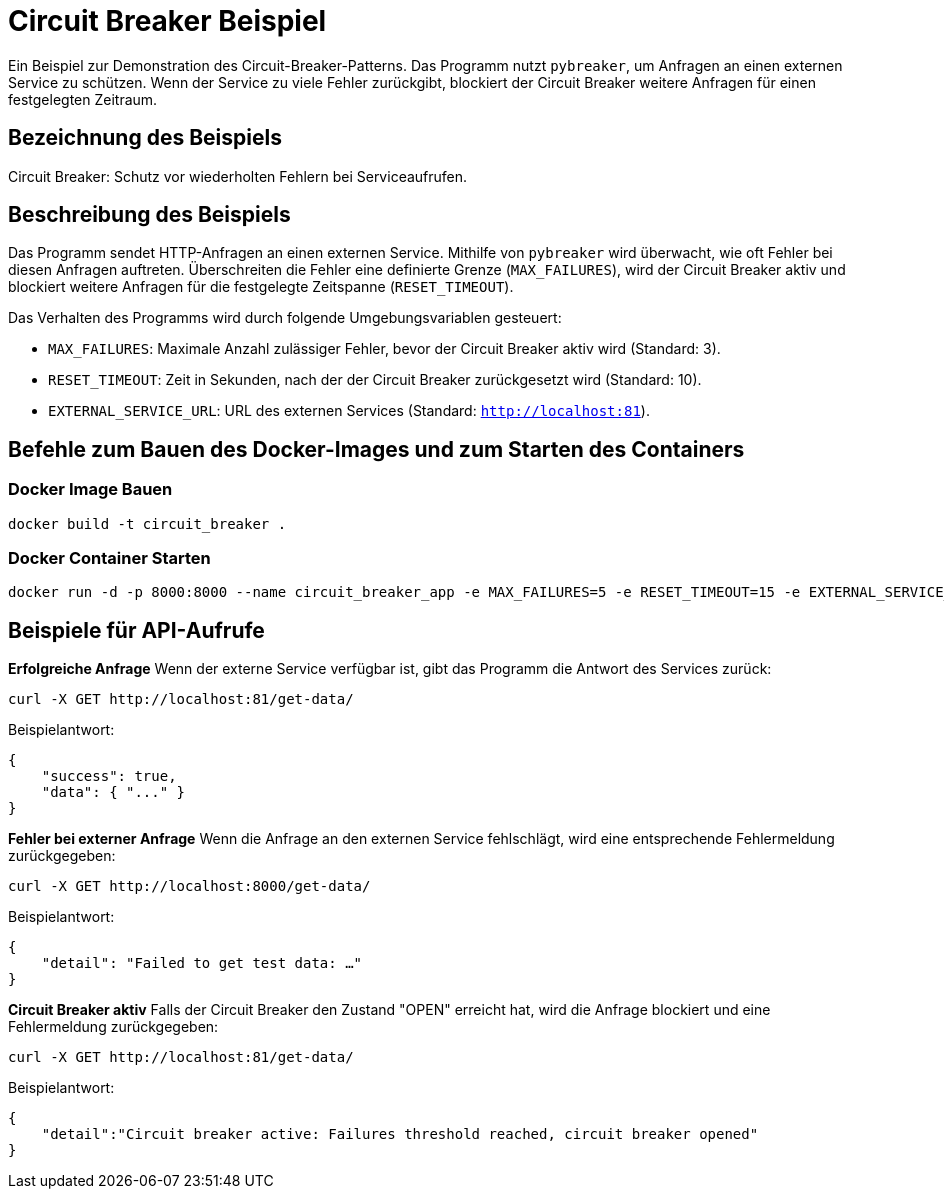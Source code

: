 = Circuit Breaker Beispiel

Ein Beispiel zur Demonstration des Circuit-Breaker-Patterns. Das Programm nutzt `pybreaker`, um Anfragen an einen externen Service zu schützen. Wenn der Service zu viele Fehler zurückgibt, blockiert der Circuit Breaker weitere Anfragen für einen festgelegten Zeitraum.

== Bezeichnung des Beispiels

Circuit Breaker: Schutz vor wiederholten Fehlern bei Serviceaufrufen.

== Beschreibung des Beispiels

Das Programm sendet HTTP-Anfragen an einen externen Service. Mithilfe von `pybreaker` wird überwacht, wie oft Fehler bei diesen Anfragen auftreten. Überschreiten die Fehler eine definierte Grenze (`MAX_FAILURES`), wird der Circuit Breaker aktiv und blockiert weitere Anfragen für die festgelegte Zeitspanne (`RESET_TIMEOUT`).

Das Verhalten des Programms wird durch folgende Umgebungsvariablen gesteuert:

* `MAX_FAILURES`: Maximale Anzahl zulässiger Fehler, bevor der Circuit Breaker aktiv wird (Standard: 3).
* `RESET_TIMEOUT`: Zeit in Sekunden, nach der der Circuit Breaker zurückgesetzt wird (Standard: 10).
* `EXTERNAL_SERVICE_URL`: URL des externen Services (Standard: `http://localhost:81`).

== Befehle zum Bauen des Docker-Images und zum Starten des Containers

=== Docker Image Bauen

[source,bash]
----
docker build -t circuit_breaker .
----

=== Docker Container Starten

[source,bash]
----
docker run -d -p 8000:8000 --name circuit_breaker_app -e MAX_FAILURES=5 -e RESET_TIMEOUT=15 -e EXTERNAL_SERVICE_URL="http://example.com" circuit_breaker
----

== Beispiele für API-Aufrufe

**Erfolgreiche Anfrage**  
   Wenn der externe Service verfügbar ist, gibt das Programm die Antwort des Services zurück:
   
[source,bash]
----
curl -X GET http://localhost:81/get-data/
----

Beispielantwort:

[source,json]
----
{
    "success": true,
    "data": { "..." }
}
----

**Fehler bei externer Anfrage**  
Wenn die Anfrage an den externen Service fehlschlägt, wird eine entsprechende Fehlermeldung zurückgegeben:

[source,bash]
----
curl -X GET http://localhost:8000/get-data/
----

Beispielantwort:

[source,json]
----
{
    "detail": "Failed to get test data: …"
}
----

**Circuit Breaker aktiv**  
   Falls der Circuit Breaker den Zustand "OPEN" erreicht hat, wird die Anfrage blockiert und eine Fehlermeldung zurückgegeben:

   
[source,bash]
----
curl -X GET http://localhost:81/get-data/
----

Beispielantwort:

[source,json]
----
{
    "detail":"Circuit breaker active: Failures threshold reached, circuit breaker opened"
}
----